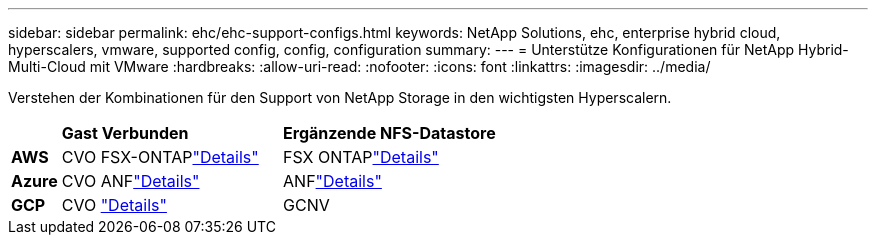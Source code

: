 ---
sidebar: sidebar 
permalink: ehc/ehc-support-configs.html 
keywords: NetApp Solutions, ehc, enterprise hybrid cloud, hyperscalers, vmware, supported config, config, configuration 
summary:  
---
= Unterstütze Konfigurationen für NetApp Hybrid-Multi-Cloud mit VMware
:hardbreaks:
:allow-uri-read: 
:nofooter: 
:icons: font
:linkattrs: 
:imagesdir: ../media/


[role="lead"]
Verstehen der Kombinationen für den Support von NetApp Storage in den wichtigsten Hyperscalern.

[cols="10%, 45%, 45%"]
|===


|  | *Gast Verbunden* | *Ergänzende NFS-Datastore* 


| *AWS* | CVO FSX-ONTAPlink:aws/aws-guest.html["Details"] | FSX ONTAPlink:aws/aws-native-overview.html["Details"] 


| *Azure* | CVO ANFlink:azure/azure-guest.html["Details"] | ANFlink:azure/azure-native-overview.html["Details"] 


| *GCP* | CVO link:gcp/gcp-guest.html["Details"] | GCNV 
|===